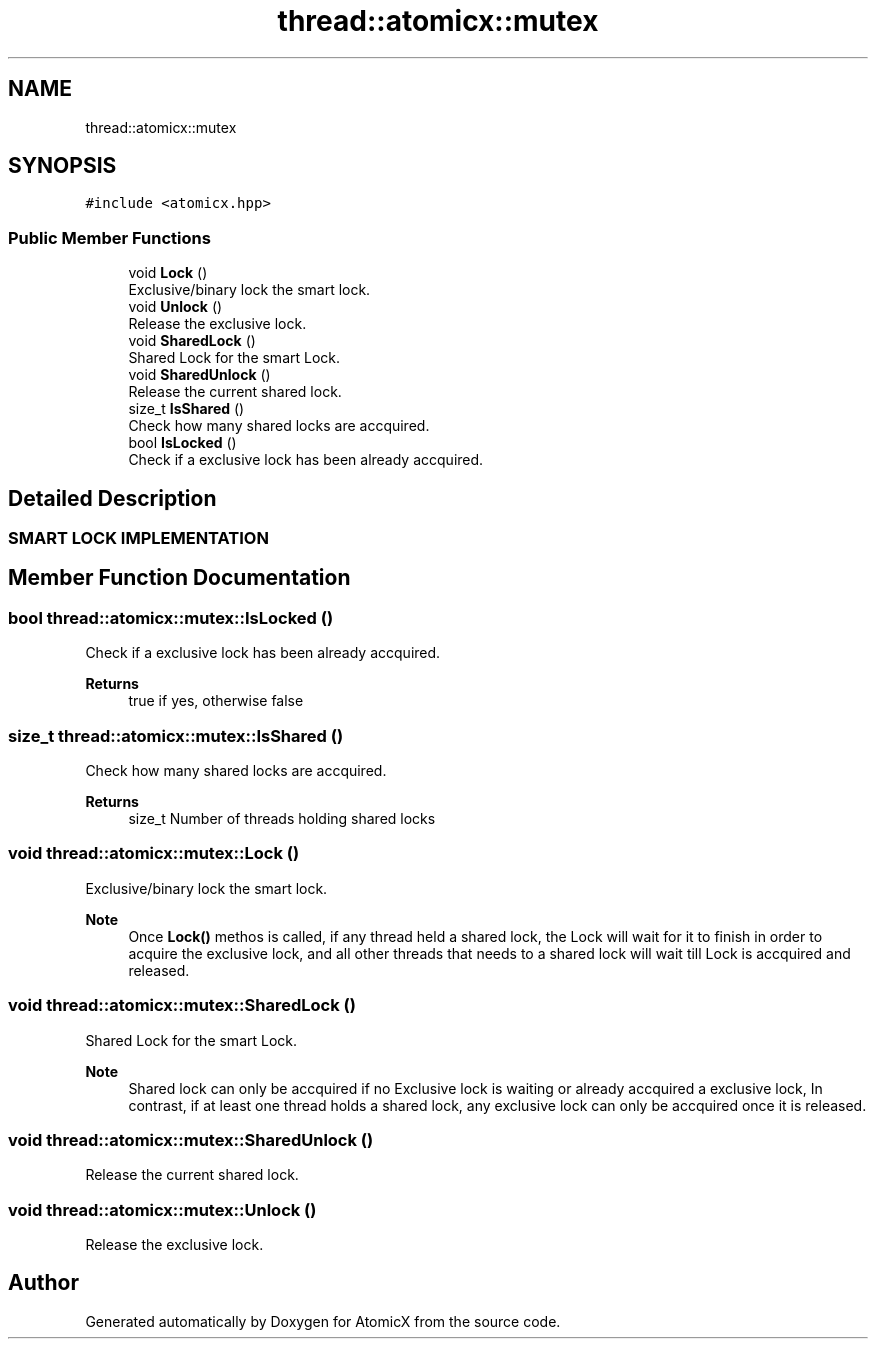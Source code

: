 .TH "thread::atomicx::mutex" 3 "Sun Jan 30 2022" "AtomicX" \" -*- nroff -*-
.ad l
.nh
.SH NAME
thread::atomicx::mutex
.SH SYNOPSIS
.br
.PP
.PP
\fC#include <atomicx\&.hpp>\fP
.SS "Public Member Functions"

.in +1c
.ti -1c
.RI "void \fBLock\fP ()"
.br
.RI "Exclusive/binary lock the smart lock\&. "
.ti -1c
.RI "void \fBUnlock\fP ()"
.br
.RI "Release the exclusive lock\&. "
.ti -1c
.RI "void \fBSharedLock\fP ()"
.br
.RI "Shared Lock for the smart Lock\&. "
.ti -1c
.RI "void \fBSharedUnlock\fP ()"
.br
.RI "Release the current shared lock\&. "
.ti -1c
.RI "size_t \fBIsShared\fP ()"
.br
.RI "Check how many shared locks are accquired\&. "
.ti -1c
.RI "bool \fBIsLocked\fP ()"
.br
.RI "Check if a exclusive lock has been already accquired\&. "
.in -1c
.SH "Detailed Description"
.PP 

.PP
 
.SS "SMART LOCK IMPLEMENTATION"

.SH "Member Function Documentation"
.PP 
.SS "bool thread::atomicx::mutex::IsLocked ()"

.PP
Check if a exclusive lock has been already accquired\&. 
.PP
\fBReturns\fP
.RS 4
true if yes, otherwise false 
.RE
.PP

.SS "size_t thread::atomicx::mutex::IsShared ()"

.PP
Check how many shared locks are accquired\&. 
.PP
\fBReturns\fP
.RS 4
size_t Number of threads holding shared locks 
.RE
.PP

.SS "void thread::atomicx::mutex::Lock ()"

.PP
Exclusive/binary lock the smart lock\&. 
.PP
\fBNote\fP
.RS 4
Once \fBLock()\fP methos is called, if any thread held a shared lock, the Lock will wait for it to finish in order to acquire the exclusive lock, and all other threads that needs to a shared lock will wait till Lock is accquired and released\&. 
.RE
.PP

.SS "void thread::atomicx::mutex::SharedLock ()"

.PP
Shared Lock for the smart Lock\&. 
.PP
\fBNote\fP
.RS 4
Shared lock can only be accquired if no Exclusive lock is waiting or already accquired a exclusive lock, In contrast, if at least one thread holds a shared lock, any exclusive lock can only be accquired once it is released\&. 
.RE
.PP

.SS "void thread::atomicx::mutex::SharedUnlock ()"

.PP
Release the current shared lock\&. 
.SS "void thread::atomicx::mutex::Unlock ()"

.PP
Release the exclusive lock\&. 

.SH "Author"
.PP 
Generated automatically by Doxygen for AtomicX from the source code\&.
